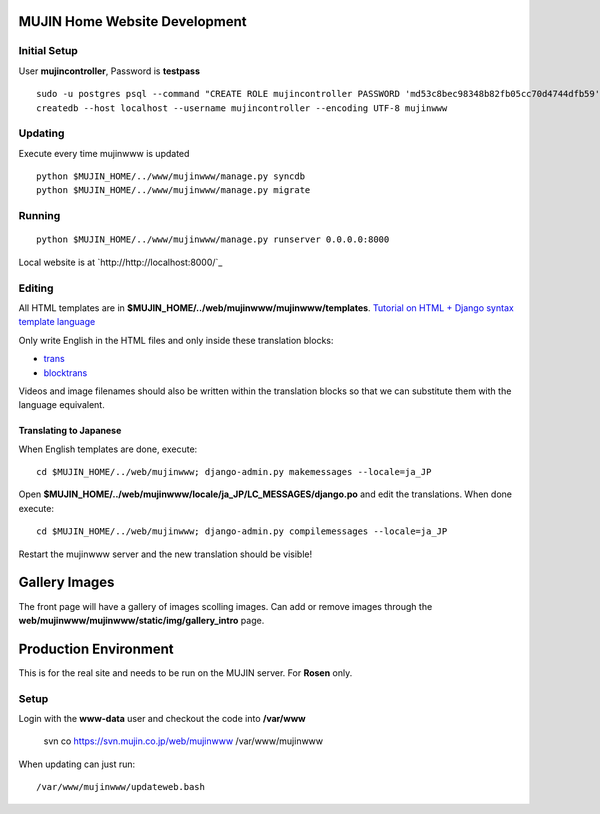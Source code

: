 MUJIN Home Website Development
------------------------------

Initial Setup
=============

User **mujincontroller**, Password is **testpass**

::

  sudo -u postgres psql --command "CREATE ROLE mujincontroller PASSWORD 'md53c8bec98348b82fb05cc70d4744dfb59' SUPERUSER CREATEDB CREATEROLE INHERIT LOGIN;"
  createdb --host localhost --username mujincontroller --encoding UTF-8 mujinwww

Updating
========

Execute every time mujinwww is updated

::

  python $MUJIN_HOME/../www/mujinwww/manage.py syncdb
  python $MUJIN_HOME/../www/mujinwww/manage.py migrate

Running
=======

::

  python $MUJIN_HOME/../www/mujinwww/manage.py runserver 0.0.0.0:8000

Local website is at `http://http://localhost:8000/`_

Editing
=======

All HTML templates are in **$MUJIN_HOME/../web/mujinwww/mujinwww/templates**. `Tutorial on HTML + Django syntax template language <https://docs.djangoproject.com/en/1.4/topics/templates/>`_

Only write English in the HTML files and only inside these translation blocks:

- `trans <https://docs.djangoproject.com/en/1.4/topics/i18n/translation/#std:templatetag-trans>`_

- `blocktrans <https://docs.djangoproject.com/en/1.4/topics/i18n/translation/#blocktrans-template-tag>`_  

Videos and image filenames should also be written within the translation blocks so that we can substitute them with the language equivalent.

Translating to Japanese
+++++++++++++++++++++++

When English templates are done, execute::

  cd $MUJIN_HOME/../web/mujinwww; django-admin.py makemessages --locale=ja_JP

Open **$MUJIN_HOME/../web/mujinwww/locale/ja_JP/LC_MESSAGES/django.po** and edit the translations. When done execute::

  cd $MUJIN_HOME/../web/mujinwww; django-admin.py compilemessages --locale=ja_JP

Restart the mujinwww server and the new translation should be visible!

Gallery Images
--------------

The front page will have a gallery of images scolling images. Can add or remove images through the **web/mujinwww/mujinwww/static/img/gallery_intro** page.

Production Environment
----------------------

This is for the real site and needs to be run on the MUJIN server. For **Rosen** only.

Setup
=====

Login with the **www-data** user and checkout the code into **/var/www**

  svn co https://svn.mujin.co.jp/web/mujinwww /var/www/mujinwww

When updating can just run::

  /var/www/mujinwww/updateweb.bash



